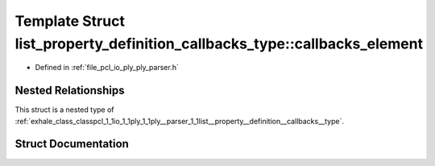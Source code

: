 .. _exhale_struct_structpcl_1_1io_1_1ply_1_1ply__parser_1_1list__property__definition__callbacks__type_1_1callbacks__element:

Template Struct list_property_definition_callbacks_type::callbacks_element
==========================================================================

- Defined in :ref:`file_pcl_io_ply_ply_parser.h`


Nested Relationships
--------------------

This struct is a nested type of :ref:`exhale_class_classpcl_1_1io_1_1ply_1_1ply__parser_1_1list__property__definition__callbacks__type`.


Struct Documentation
--------------------


.. doxygenstruct:: pcl::io::ply::ply_parser::list_property_definition_callbacks_type::callbacks_element
   :members:
   :protected-members:
   :undoc-members:
